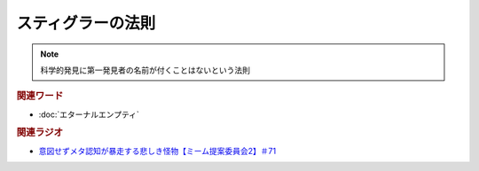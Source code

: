 スティグラーの法則
===============================
.. note:: 
  科学的発見に第一発見者の名前が付くことはないという法則


.. rubric:: 関連ワード
* :doc:`エターナルエンプティ` 

.. rubric:: 関連ラジオ
* `意図せずメタ認知が暴走する悲しき怪物【ミーム提案委員会2】＃71`_

.. _意図せずメタ認知が暴走する悲しき怪物【ミーム提案委員会2】＃71: https://www.youtube.com/watch?v=sj7eer2tArs


